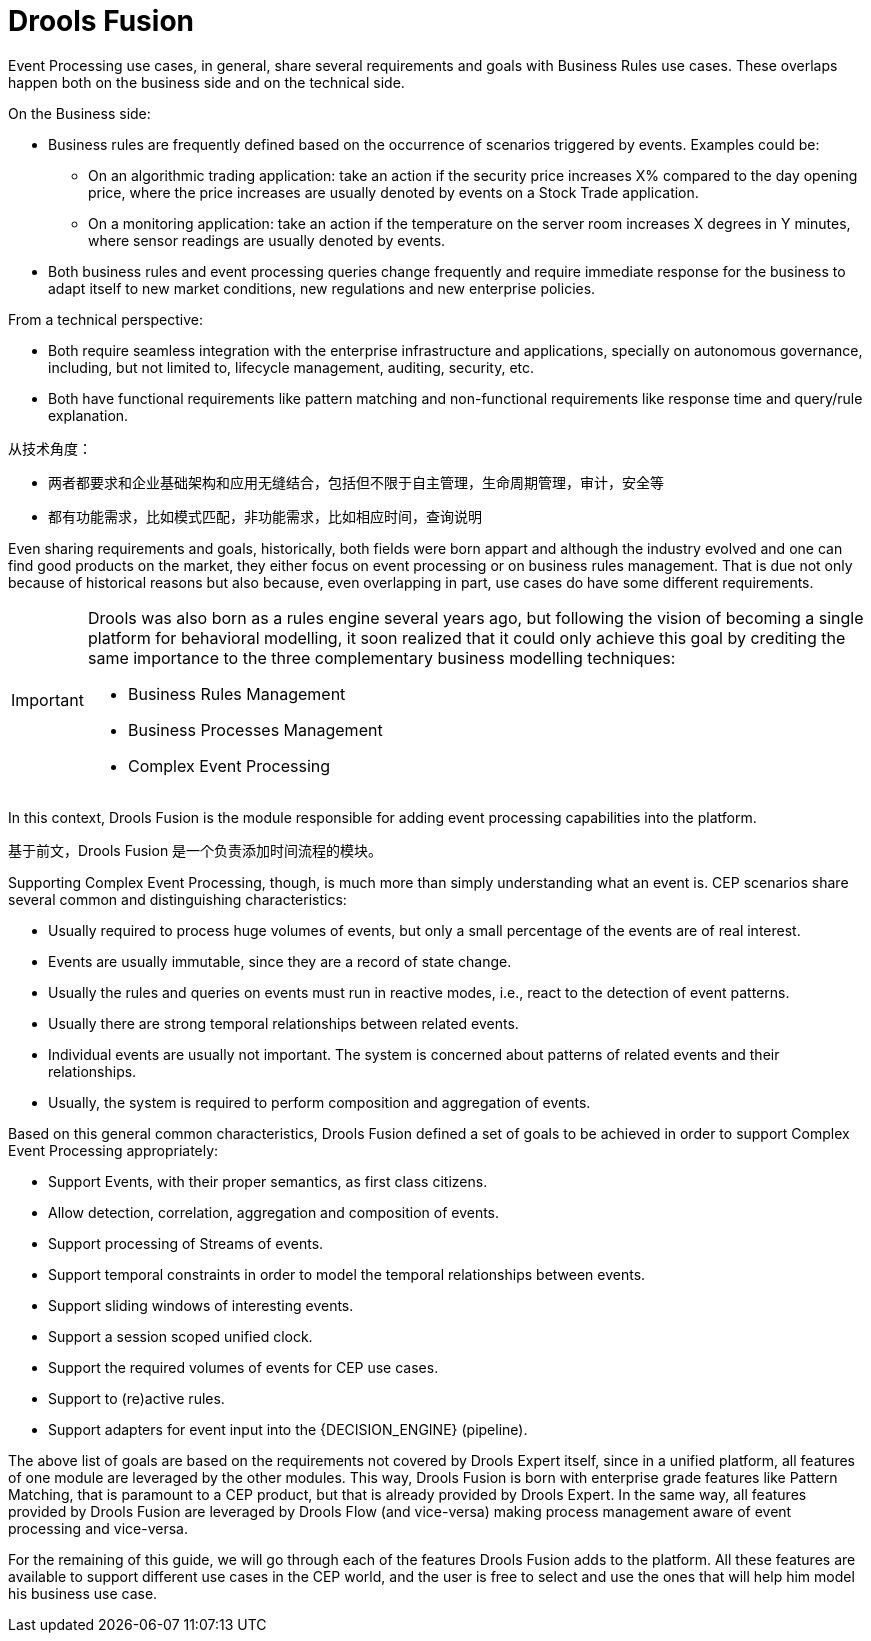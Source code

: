 = Drools Fusion


Event Processing use cases, in general, share several requirements and goals with Business Rules use cases.
These overlaps happen both on the business side and on the technical side.

On the Business side:

* Business rules are frequently defined based on the occurrence of scenarios triggered by events. Examples could be:
** On an algorithmic trading application: take an action if the security price increases X% compared to the day opening price, where the price increases are usually denoted by events on a Stock Trade application.
** On a monitoring application: take an action if the temperature on the server room increases X degrees in Y minutes, where sensor readings are usually denoted by events.
* Both business rules and event processing queries change frequently and require immediate response for the business to adapt itself to new market conditions, new regulations and new enterprise policies.


From a technical perspective:

* Both require seamless integration with the enterprise infrastructure and applications, specially on autonomous governance, including, but not limited to, lifecycle management, auditing, security, etc.
* Both have functional requirements like pattern matching and non-functional requirements like response time and query/rule explanation.

从技术角度：

* 两者都要求和企业基础架构和应用无缝结合，包括但不限于自主管理，生命周期管理，审计，安全等
* 都有功能需求，比如模式匹配，非功能需求，比如相应时间，查询说明

Even sharing requirements and goals, historically, both fields were born appart and although the industry evolved and one can find good products on the market, they either focus on event processing or on business rules management.
That is due not only because of historical reasons but also because, even overlapping in part, use cases do have some different requirements.

[IMPORTANT]
====
Drools was also born as a rules engine several years ago, but following the vision of becoming a single platform for behavioral modelling, it soon realized that it could only achieve this goal by crediting the same importance to the three complementary business modelling techniques:

* Business Rules Management
* Business Processes Management
* Complex Event Processing

====


In this context, Drools Fusion is the module responsible for adding event processing capabilities into the platform.

基于前文，Drools Fusion 是一个负责添加时间流程的模块。

Supporting Complex Event Processing, though, is much more than simply understanding what an event is.
CEP scenarios share several common and distinguishing characteristics:

* Usually required to process huge volumes of events, but only a small percentage of the events are of real interest.
* Events are usually immutable, since they are a record of state change.
* Usually the rules and queries on events must run in reactive modes, i.e., react to the detection of event patterns.
* Usually there are strong temporal relationships between related events.
* Individual events are usually not important. The system is concerned about patterns of related events and their relationships.
* Usually, the system is required to perform composition and aggregation of events.


Based on this general common characteristics, Drools Fusion defined a set of goals to be achieved in order to support Complex Event Processing appropriately:

* Support Events, with their proper semantics, as first class citizens.
* Allow detection, correlation, aggregation and composition of events.
* Support processing of Streams of events.
* Support temporal constraints in order to model the temporal relationships between events.
* Support sliding windows of interesting events.
* Support a session scoped unified clock.
* Support the required volumes of events for CEP use cases.
* Support to (re)active rules.
* Support adapters for event input into the {DECISION_ENGINE} (pipeline).


The above list of goals are based on the requirements not covered by Drools Expert itself, since in a unified platform, all features of one module are leveraged by the other modules.
This way, Drools Fusion is born with enterprise grade features like Pattern Matching, that is paramount to a CEP product, but that is already provided by Drools Expert.
In the same way, all features provided by Drools Fusion are leveraged by Drools Flow (and vice-versa) making process management aware of event processing and vice-versa.

For the remaining of this guide, we will go through each of the features Drools Fusion adds to the platform.
All these features are available to support different use cases in the CEP world, and the user is free to select and use the ones that will help him model his business use case.
